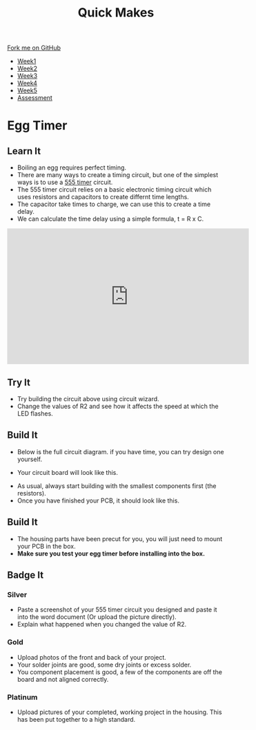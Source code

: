 #+STARTUP:indent
#+HTML_HEAD: <link rel="stylesheet" type="text/css" href="css/styles.css"/>
#+HTML_HEAD_EXTRA: <link href='http://fonts.googleapis.com/css?family=Ubuntu+Mono|Ubuntu' rel='stylesheet' type='text/css'>
#+HTML_HEAD_EXTRA: <script src="http://ajax.googleapis.com/ajax/libs/jquery/1.9.1/jquery.min.js" type="text/javascript"></script>
#+HTML_HEAD_EXTRA: <script src="js/navbar.js" type="text/javascript"></script>
#+OPTIONS: f:nil author:nil num:nil creator:nil timestamp:nil toc:nil html-style:nil

#+TITLE: Quick Makes
#+AUTHOR: Clinton Delport

#+BEGIN_HTML
  <div class="github-fork-ribbon-wrapper left">
    <div class="github-fork-ribbon">
      <a href="https://github.com/stsb11/9-SC-Quickmakes">Fork me on GitHub</a>
    </div>
  </div>
<div id="stickyribbon">
    <ul>
      <li><a href="1_Lesson.html">Week1</a></li>
      <li><a href="2_Lesson.html">Week2</a></li>
      <li><a href="3_Lesson.html">Week3</a></li>
      <li><a href="4_Lesson.html">Week4</a></li>
      <li><a href="5_Lesson.html">Week5</a></li>
      <li><a href="assessment.html">Assessment</a></li>
    </ul>
  </div>
#+END_HTML
* COMMENT Use as a template
:PROPERTIES:
:HTML_CONTAINER_CLASS: activity
:END:
** Learn It
:PROPERTIES:
:HTML_CONTAINER_CLASS: learn
:END:

** Research It
:PROPERTIES:
:HTML_CONTAINER_CLASS: research
:END:

** Design It
:PROPERTIES:
:HTML_CONTAINER_CLASS: design
:END:

** Build It
:PROPERTIES:
:HTML_CONTAINER_CLASS: build
:END:

** Test It
:PROPERTIES:
:HTML_CONTAINER_CLASS: test
:END:

** Run It
:PROPERTIES:
:HTML_CONTAINER_CLASS: run
:END:

** Document It
:PROPERTIES:
:HTML_CONTAINER_CLASS: document
:END:

** Code It
:PROPERTIES:
:HTML_CONTAINER_CLASS: code
:END:

** Program It
:PROPERTIES:
:HTML_CONTAINER_CLASS: program
:END:

** Try It
:PROPERTIES:
:HTML_CONTAINER_CLASS: try
:END:

** Badge It
:PROPERTIES:
:HTML_CONTAINER_CLASS: badge
:END:

** Save It
:PROPERTIES:
:HTML_CONTAINER_CLASS: save
:END:

* Egg Timer
:PROPERTIES:
:HTML_CONTAINER_CLASS: activity
:END:
** Learn It
:PROPERTIES:
:HTML_CONTAINER_CLASS: learn
:END:
- Boiling an egg requires perfect timing.
- There are many ways to create a timing circuit, but one of the simplest ways is to use a [[https://en.wikipedia.org/wiki/555_timer_IC][555 timer]] circuit.
- The 555 timer circuit relies on a basic electronic timing circuit which uses resistors and capacitors to create differnt time lengths.
- The capacitor take times to charge, we can use this to create a time delay.
- We can calculate the time delay using a simple formula, t = R x C.

#+BEGIN_HTML
<iframe width="560" height="315" src="https://www.youtube.com/embed/oWXsYOFTIFM" frameborder="0" allowfullscreen></iframe>
#+END_HTML

** Try It
:PROPERTIES:
:HTML_CONTAINER_CLASS: try
:END:
[[./img/555circuit.jpg]]
- Try building the circuit above using circuit wizard.
- Change the values of R2 and see how it affects the speed at which the LED flashes.
** Build It
:PROPERTIES:
:HTML_CONTAINER_CLASS: build
:END:
- Below is the full circuit diagram. if you have time, you can try design one yourself. 
[[./img/fullcircuit555.jpg]]
- Your circuit board will look like this.
[[./img/Eggtimercwz.jpg]]
- As usual, always start building with the smallest components first (the resistors).
- Once you have finished your PCB, it should look like this.
** Build It
:PROPERTIES:
:HTML_CONTAINER_CLASS: build
:END:
- The housing parts have been precut for you, you will just need to mount your PCB in the box.
- *Make sure you test your egg timer before installing into the box.*
** Badge It
:PROPERTIES:
:HTML_CONTAINER_CLASS: badge
:END:
*** Silver
- Paste a screenshot of your 555 timer circuit you designed and paste it into the word document (Or upload the picture directly).
- Explain what happened when you changed the value of R2.  
*** Gold
- Upload photos of the front and back of your project.
- Your solder joints are good, some dry joints or excess solder.
- You component placement is good, a few of the components are off the board and not aligned correctly.
*** Platinum
- Upload pictures of your completed, working project in the housing. This has been put together to a high standard.


